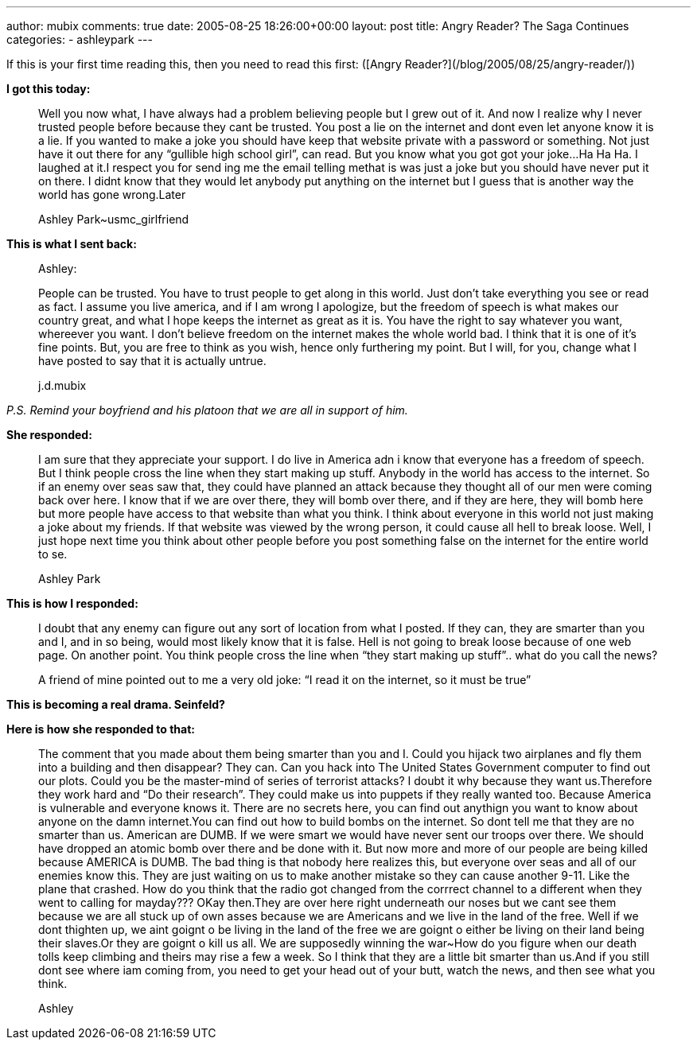 ---
author: mubix
comments: true
date: 2005-08-25 18:26:00+00:00
layout: post
title: Angry Reader? The Saga Continues
categories:
- ashleypark
---

If this is your first time reading this, then you need to read this first: ([Angry Reader?](/blog/2005/08/25/angry-reader/))  
  
**I got this today:**
  
> Well you now what, I have always had a problem believing people but I grew out of it. And now I realize why I never trusted people before because they cant be trusted. You post a lie on the internet and dont even let anyone know it is a lie. If you wanted to make a joke you should have keep that website private with a password or something. Not just have it out there for any “gullible high school girl”, can read. But you know what you got got your joke...Ha Ha Ha. I laughed at it.I respect you for send ing me the email telling methat is was just a joke but you should have never put it on there. I didnt know that they would let anybody put anything on the internet but I guess that is another way the world has gone wrong.Later 
>  
> Ashley Park~usmc_girlfriend
  
**This is what I sent back:**  

> Ashley: 
> 
> People can be trusted. You have to trust people to get along in this world. Just don’t take everything you see or read as fact. I assume you live america, and if I am wrong I apologize, but the freedom of speech is what makes our country great, and what I hope keeps the internet as great as it is. You have the right to say whatever you want, whereever you want. I don’t believe freedom on the internet makes the whole world bad. I think that it is one of it’s fine points. But, you are free to think as you wish, hence only furthering my point. But I will, for you, change what I have posted to say that it is actually untrue.  
> 
> j.d.mubix
  
_P.S. Remind your boyfriend and his platoon that we are all in support of him._  
  
**She responded:**  

> I am sure that they appreciate your support. I do live in America adn i know that everyone has a freedom of speech. But I think people cross the line when they start making up stuff. Anybody in the world has access to the internet. So if an enemy over seas saw that, they could have planned an attack because they thought all of our men were coming back over here. I know that if we are over there, they will bomb over there, and if they are here, they will bomb here but more people have access to that website than what you think. I think about everyone in this world not just making a joke about my friends. If that website was viewed by the wrong person, it could cause all hell to break loose. Well, I just hope next time you think about other people before you post something false on the internet for the entire world to se.  
> 
> Ashley Park
  
**This is how I responded:**  
  
> I doubt that any enemy can figure out any sort of location from what I  
posted. If they can, they are smarter than you and I, and in so being,  
would most likely know that it is false. Hell is not going to break  
loose because of one web page. On another point. You think people  
cross the line when “they start making up stuff”.. what do you call  
the news?
> 
> A friend of mine pointed out to me a very old joke:  
> “I read it on the internet, so it must be true”  


**This is becoming a real drama. Seinfeld?**  
  
**Here is how she responded to that:**  

> The comment that you made about them being smarter than you and I. Could you hijack two airplanes and fly them into a building and then disappear? They can. Can you hack into The United States Government computer to find out our plots. Could you be the master-mind of series of terrorist attacks? I doubt it why because they want us.Therefore they work hard and “Do their research”. They could make us into puppets if they really wanted too. Because America is vulnerable and everyone knows it. There are no secrets here, you can find out anythign you want to know about anyone on the damn internet.You can find out how to build bombs on the internet. So dont tell me that they are no smarter than us. American are DUMB. If we were smart we would have never sent our troops over there. We should have dropped an atomic bomb over there and be done with it. But now more and more of our people are being killed because AMERICA is DUMB. The bad thing is that nobody here realizes this, but everyone over seas and all of our enemies know this. They are just waiting on us to make another mistake so they can cause another 9-11. Like the plane that crashed. How do you think that the radio got changed from the corrrect channel to a different when they went to calling for mayday??? OKay then.They are over here right underneath our noses but we cant see them because we are all stuck up of own asses because we are Americans and we live in the land of the free. Well if we dont thighten up, we aint goignt o be living in the land of the free we are goignt o either be living on their land being their slaves.Or they are goignt o kill us all. We are supposedly winning the war~How do you figure when our death tolls keep climbing and theirs may rise a few a week. So I think that they are a little bit smarter than us.And if you still dont see where iam coming from, you need to get your head out of your butt, watch the news, and then see what you think.  
> 
> Ashley
